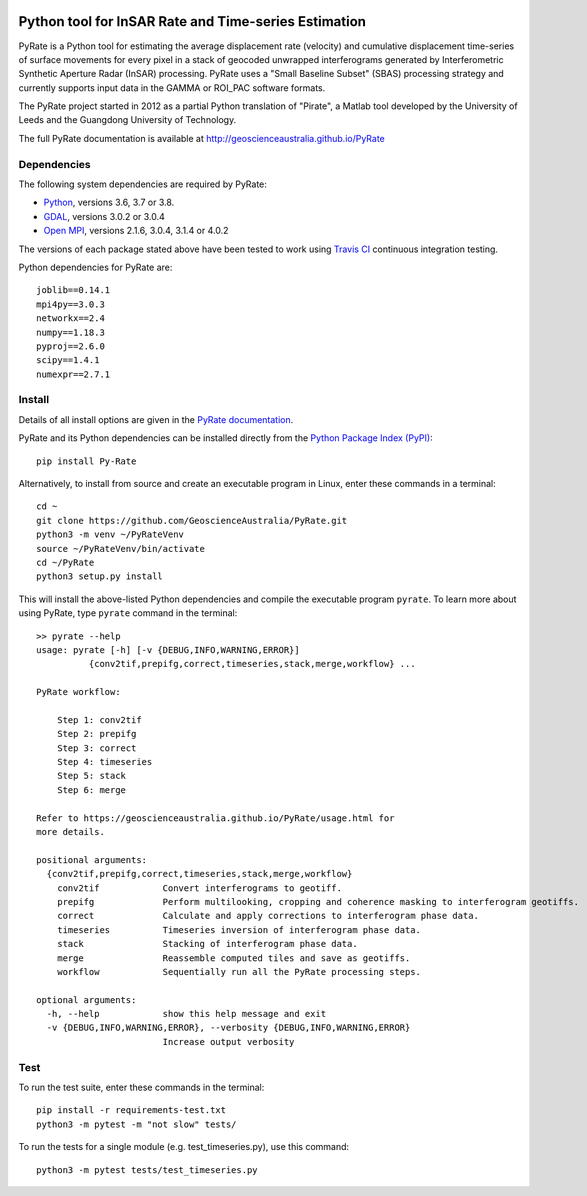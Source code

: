 .. image:: docs/PyRate_logo_50.png
   :alt: PyRate logo

Python tool for InSAR Rate and Time-series Estimation
=====================================================

.. image:: https://travis-ci.org/GeoscienceAustralia/PyRate.svg?branch=master
   :target: https://travis-ci.org/GeoscienceAustralia/PyRate
.. image:: https://codecov.io/gh/GeoscienceAustralia/PyRate/branch/master/graph/badge.svg
   :target: https://codecov.io/gh/GeoscienceAustralia/PyRate
.. image:: https://img.shields.io/badge/License-Apache%202.0-blue.svg
   :target: https://opensource.org/licenses/Apache-2.0
.. image:: https://img.shields.io/pypi/pyversions/Py-Rate 
   :target: https://pypi.org/project/Py-Rate/ 

PyRate is a Python tool for estimating the average displacement rate (velocity) and cumulative displacement time-series of surface movements for every pixel in a stack of geocoded unwrapped interferograms generated by Interferometric Synthetic Aperture Radar (InSAR) processing. PyRate uses a "Small Baseline Subset" (SBAS) processing strategy and currently supports input data in the GAMMA or ROI_PAC software formats.

The PyRate project started in 2012 as a partial Python translation of "Pirate", a Matlab tool developed by the University of Leeds and the Guangdong University of Technology.

The full PyRate documentation is available at http://geoscienceaustralia.github.io/PyRate

Dependencies
------------

The following system dependencies are required by PyRate:

- `Python <https://www.python.org/downloads/>`_, versions 3.6, 3.7 or 3.8.
- `GDAL <https://gdal.org/download.html>`_, versions 3.0.2 or 3.0.4
- `Open MPI <https://www.open-mpi.org/software/ompi/v4.0/>`_, versions 2.1.6, 3.0.4, 3.1.4 or 4.0.2

The versions of each package stated above have been tested to work using `Travis CI <https://travis-ci.org/github/GeoscienceAustralia/PyRate>`_ continuous integration testing.

Python dependencies for PyRate are::

    joblib==0.14.1
    mpi4py==3.0.3
    networkx==2.4
    numpy==1.18.3
    pyproj==2.6.0
    scipy==1.4.1
    numexpr==2.7.1

Install
-------

Details of all install options are given in the `PyRate documentation <http://geoscienceaustralia.github.io/PyRate>`_.

PyRate and its Python dependencies can be installed directly from the `Python Package Index (PyPI) <https://pypi.org/project/Py-Rate/>`_::

    pip install Py-Rate

Alternatively, to install from source and create an executable program in Linux, enter these commands in a terminal::

    cd ~
    git clone https://github.com/GeoscienceAustralia/PyRate.git
    python3 -m venv ~/PyRateVenv
    source ~/PyRateVenv/bin/activate
    cd ~/PyRate
    python3 setup.py install

This will install the above-listed Python dependencies and compile the executable program ``pyrate``.
To learn more about using PyRate, type ``pyrate`` command in the terminal::

    >> pyrate --help
    usage: pyrate [-h] [-v {DEBUG,INFO,WARNING,ERROR}]
              {conv2tif,prepifg,correct,timeseries,stack,merge,workflow} ...

    PyRate workflow:

        Step 1: conv2tif
        Step 2: prepifg
        Step 3: correct
        Step 4: timeseries
        Step 5: stack
        Step 6: merge

    Refer to https://geoscienceaustralia.github.io/PyRate/usage.html for
    more details.

    positional arguments:
      {conv2tif,prepifg,correct,timeseries,stack,merge,workflow}
        conv2tif            Convert interferograms to geotiff.
        prepifg             Perform multilooking, cropping and coherence masking to interferogram geotiffs.
        correct             Calculate and apply corrections to interferogram phase data.
        timeseries          Timeseries inversion of interferogram phase data.
        stack               Stacking of interferogram phase data.
        merge               Reassemble computed tiles and save as geotiffs.
        workflow            Sequentially run all the PyRate processing steps.

    optional arguments:
      -h, --help            show this help message and exit
      -v {DEBUG,INFO,WARNING,ERROR}, --verbosity {DEBUG,INFO,WARNING,ERROR}
                            Increase output verbosity

Test
----

To run the test suite, enter these commands in the terminal::

   pip install -r requirements-test.txt
   python3 -m pytest -m "not slow" tests/

To run the tests for a single module (e.g. test_timeseries.py), use this command::

   python3 -m pytest tests/test_timeseries.py

